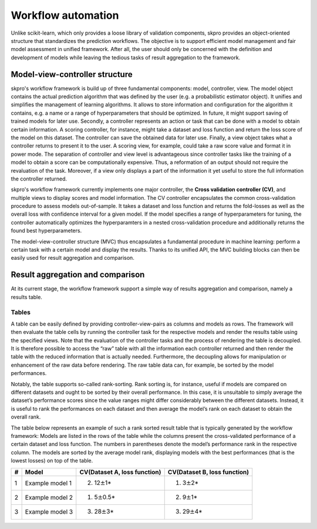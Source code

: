 Workflow automation
*******************

Unlike scikit-learn, which only provides a loose library of validation components, skpro provides an object-oriented structure that standardizes the prediction workflows. The objective is to support efficient model management and fair model assessment in unified framework. After all, the user should only be concerned with the definition and development of models while leaving the tedious tasks of result aggregation to the framework.

Model-view-controller structure
~~~~~~~~~~~~~~~~~~~~~~~~~~~~~~~

skpro's workflow framework is build up of three fundamental components: model, controller, view. The model object contains the actual prediction algorithm that was defined by the user (e.g. a probabilistic estimator object). It unifies and simplifies the management of learning algorithms. It allows to store information and configuration for the algorithm it contains, e.g. a name or a range of hyperparameters that should be optimized. In future, it might support saving of trained models for later use. Secondly, a controller represents an action or task that can be done with a model to obtain certain information. A scoring controller, for instance, might take a dataset and loss function and return the loss score of the model on this dataset. The controller can save the obtained data for later use. Finally, a view object takes what a controller returns to present it to the user. A scoring view, for example, could take a raw score value and format it in power mode. The separation of controller and view level is advantageous since controller tasks like the training of a model to obtain a score can be computationally expensive. Thus, a reformation of an output should not require the revaluation of the task. Moreover, if a view only displays a part of the information it yet useful to store the full information the controller returned.

skpro's workflow framework currently implements one major controller, the **Cross validation controller (CV)**, and multiple views to display scores and model information. The CV controller encapsulates the common cross-validation procedure to assess models out-of-sample. It takes a dataset and loss function and returns the fold-losses as well as the overall loss with confidence interval for a given model. If the model specifies a range of hyperparameters for tuning, the controller automatically optimizes the hyperparamters in a nested cross-validation procedure and additionally returns the found best hyperparameters.

The model-view-controller structure (MVC) thus encapsulates a fundamental procedure in machine learning: perform a certain task with a certain model and display the results. Thanks to its unified API, the MVC building blocks can then be easily used for result aggregation and comparison.

Result aggregation and comparison
~~~~~~~~~~~~~~~~~~~~~~~~~~~~~~~~~

At its current stage, the workflow framework support a simple way of results aggregation and comparison, namely a results table.

Tables
^^^^^^

A table can be easily defined by providing controller-view-pairs as columns and models as rows. The framework will then evaluate the table cells by running the controller task for the respective models and render the results table using the specified views. Note that the evaluation of the controller tasks and the process of rendering the table is decoupled. It is therefore possible to access the “raw” table with all the information each controller returned and then render the table with the reduced information that is actually needed. Furthermore, the decoupling allows for manipulation or enhancement of the raw data before rendering. The raw table data can, for example, be sorted by the model performances.

Notably, the table supports so-called rank-sorting. Rank sorting is, for instance, useful if models are compared on different datasets and ought to be sorted by their overall performance. In this case, it is unsuitable to simply average the dataset’s performance scores since the value ranges might differ considerably between the different datasets. Instead, it is useful to rank the performances on each dataset and then average the model’s rank on each dataset to obtain the overall rank.

The table below represents an example of such a rank sorted result table that is typically generated by the workflow framework: Models are listed in the rows of the table while the columns present the cross-validated performance of a certain dataset and loss function. The numbers in parentheses denote the model’s performance rank in the respective column. The models are sorted by the average model rank, displaying models with the best performances (that is the lowest losses) on top of the table.

+-----+-------------------+--------------------------------+--------------------------------+
| #   | Model             | CV(Dataset A, loss function)   | CV(Dataset B, loss function)   |
+=====+===================+================================+================================+
| 1   | Example model 1   | (2) 12\ :math:`\pm`\ 1\*       | (1) 3\ :math:`\pm`\ 2\*        |
+-----+-------------------+--------------------------------+--------------------------------+
| 2   | Example model 2   | (1) 5\ :math:`\pm`\ 0.5\*      | (2) 9\ :math:`\pm`\ 1\*        |
+-----+-------------------+--------------------------------+--------------------------------+
| 3   | Example model 3   | (3) 28\ :math:`\pm`\ 3\*       | (3) 29\ :math:`\pm`\ 4\*       |
+-----+-------------------+--------------------------------+--------------------------------+